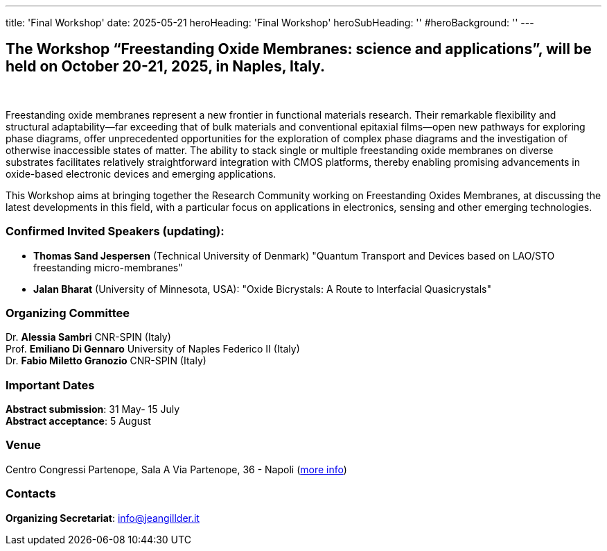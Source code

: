 ---
title: 'Final Workshop'
date: 2025-05-21
heroHeading: 'Final Workshop'
heroSubHeading: ''
#heroBackground: ''
---


== The Workshop “Freestanding Oxide Membranes: science and applications”, will be held on October 20-21, 2025, in Naples, Italy.
{empty} +

Freestanding oxide membranes represent a new frontier in functional materials research. Their remarkable flexibility and structural adaptability—far exceeding that of bulk materials and conventional epitaxial films—open new pathways for exploring phase diagrams, offer unprecedented opportunities for the exploration of complex phase diagrams and the investigation of otherwise inaccessible states of matter. The ability to stack single or multiple freestanding oxide membranes on diverse substrates facilitates relatively straightforward integration with CMOS platforms, thereby enabling promising advancements in oxide-based electronic devices and emerging applications.

This Workshop aims at bringing together the Research Community working on Freestanding Oxides Membranes, at discussing the latest developments in this field, with a particular focus on applications in electronics, sensing  and other emerging technologies.


=== Confirmed Invited Speakers (updating):

* *Thomas Sand Jespersen* (Technical University of Denmark) "Quantum Transport and Devices based on LAO/STO freestanding micro-membranes"
* *Jalan Bharat* (University of Minnesota, USA): "Oxide Bicrystals: A Route to Interfacial Quasicrystals"

=== Organizing Committee

Dr. *Alessia Sambri* CNR-SPIN (Italy) +
Prof. *Emiliano Di Gennaro* University of Naples Federico II (Italy) +
Dr. *Fabio Miletto Granozio* CNR-SPIN (Italy)

=== Important Dates

*Abstract submission*: 31 May- 15 July +
*Abstract acceptance*: 5 August

=== Venue

Centro Congressi Partenope, Sala A Via Partenope, 36 - Napoli (link:https://www.centrocongressi.unina.it/via-partenope/[more info^])

=== Contacts
*Organizing Secretariat*: link:mailto:info@jeangillder.it[info@jeangillder.it^]

// Copiare i file in /content/laboratories/*.md per popolare questa sezione. Occorrono foto e dettagli. 
